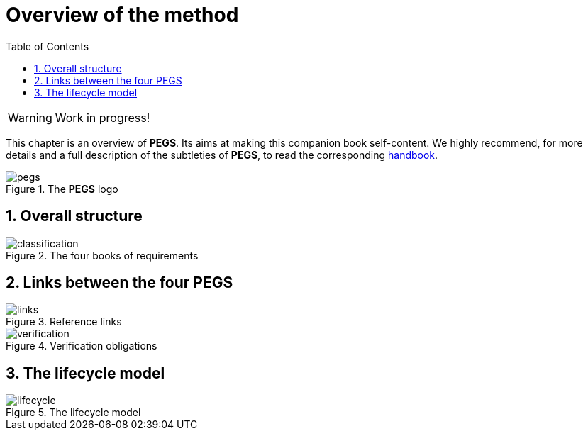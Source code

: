 = Overview of the method
//------------------------- configuration
:imagesdir: images
:icons: font
:toc:
:lang: us
:numbered:

:method: pass:[<b>PEGS</b>]
ifdef::pdf-backend[]
:method: PEGS
endif::[]
:hb-pdf: http://se.ethz.ch/~meyer/down/requirements_handbook/REQUIREMENTS.pdf
:hb-title: Handbook of requirements and business analysis
:hb-url: http://requirements-handbook.org/
:cb-url: https://docs.google.com/document/d/1HrWCRzyW_iTf1QXFFzEoDvvc66IzMCDb3uXGS5GRWz8/edit?usp=sharing

// icons for GitHub
ifdef::env-github[]
:tip-caption: :bulb:
:note-caption: :information_source:
:important-caption: :heavy_exclamation_mark:
:caution-caption: :fire:
:warning-caption: :warning:
endif::[]
//-------------------------------------


WARNING: Work in progress!

This chapter is an overview of {method}.
Its aims at making this companion book self-content.
We highly recommend, for more details and a full description of the subtleties of {method}, to read the corresponding {hb-pdf}[handbook].


.The {method} logo
image::pegs.png[]

== Overall structure

.The four books of requirements
image::classification.svg[]

== Links between the four PEGS

.Reference links
image::links.svg[]

.Verification obligations 
image::verification.svg[]

== The lifecycle model

.The lifecycle model
image::lifecycle.svg[]

